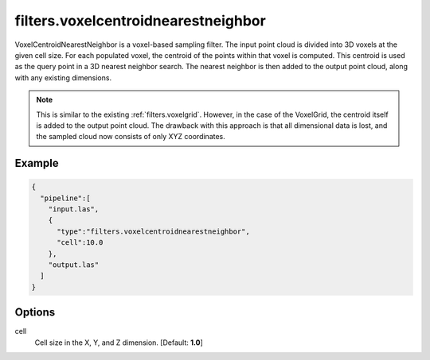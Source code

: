 .. _filters.voxelcentroidnearestneighbor:

===============================================================================
filters.voxelcentroidnearestneighbor
===============================================================================

VoxelCentroidNearestNeighbor is a voxel-based sampling filter. The input point
cloud is divided into 3D voxels at the given cell size. For each populated
voxel, the centroid of the points within that voxel is computed. This centroid
is used as the query point in a 3D nearest neighbor search. The nearest neighbor
is then added to the output point cloud, along with any existing dimensions.

.. note::

    This is similar to the existing :ref:`filters.voxelgrid`. However, in the
    case of the VoxelGrid, the centroid itself is added to the output point
    cloud. The drawback with this approach is that all dimensional data is lost,
    and the sampled cloud now consists of only XYZ coordinates.

Example
-------


.. code-block:: json

    {
      "pipeline":[
        "input.las",
        {
          "type":"filters.voxelcentroidnearestneighbor",
          "cell":10.0
        },
        "output.las"
      ]
    }


.. seealso::

    :ref:`filters.voxelcenternearestneighbor` offers a similar solution, using
    the voxel center as opposed to the voxel centroid for the query point.

Options
-------------------------------------------------------------------------------

cell
  Cell size in the X, Y, and Z dimension. [Default: **1.0**]
